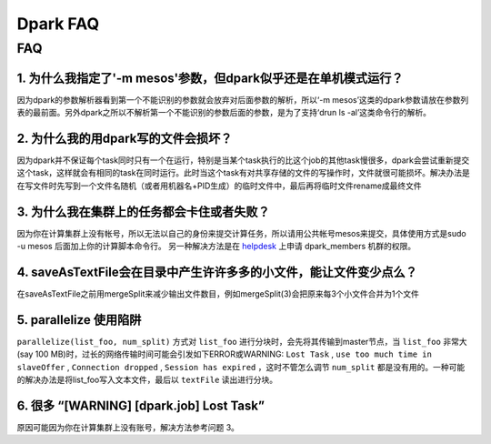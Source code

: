 =========
Dpark FAQ
=========
                
FAQ
===
                           
1. 为什么我指定了'-m mesos'参数，但dpark似乎还是在单机模式运行？
---------------------------------------------------------------------

因为dpark的参数解析器看到第一个不能识别的参数就会放弃对后面参数的解析，所以‘-m mesos’这类的dpark参数请放在参数列表的最前面。另外dpark之所以不解析第一个不能识别的参数后面的参数，是为了支持‘drun ls -al’这类命令行的解析。

2. 为什么我的用dpark写的文件会损坏？
------------------------------------------

因为dpark并不保证每个task同时只有一个在运行，特别是当某个task执行的比这个job的其他task慢很多，dpark会尝试重新提交这个task，这样就会有相同的task在同时运行。此时当这个task有对共享存储的文件的写操作时，文件就很可能损坏。解决办法是在写文件时先写到一个文件名随机（或者用机器名+PID生成）的临时文件中，最后再将临时文件rename成最终文件

3. 为什么我在集群上的任务都会卡住或者失败？
--------------------------------------------------

因为你在计算集群上没有帐号，所以无法以自己的身份来提交计算任务，所以请用公共帐号mesos来提交，具体使用方式是sudo -u mesos 后面加上你的计算脚本命令行。 另一种解决方法是在 `helpdesk <http://sysadmin.douban.com/helpdesk/>`_ 上申请 dpark_members 机群的权限。

4. saveAsTextFile会在目录中产生许许多多的小文件，能让文件变少点么？
------------------------------------------------------------------------

在saveAsTextFile之前用mergeSplit来减少输出文件数目，例如mergeSplit(3)会把原来每3个小文件合并为1个文件

5. parallelize 使用陷阱
--------------------------

``parallelize(list_foo, num_split)`` 方式对 ``list_foo`` 进行分块时，会先将其传输到master节点，当 ``list_foo`` 非常大(say 100 MB)时，过长的网络传输时间可能会引发如下ERROR或WARNING:
``Lost Task`` ,  ``use too much time in slaveOffer`` , ``Connection dropped`` , ``Session has expired`` ，这时不管怎么调节 ``num_split`` 都是没有用的。一种可能的解决办法是将list_foo写入文本文件，最后以 ``textFile`` 读出进行分块。

6. 很多 “[WARNING] [dpark.job] Lost Task”
-----------------------------------------------

原因可能因为你在计算集群上没有账号，解决方法参考问题 3。
